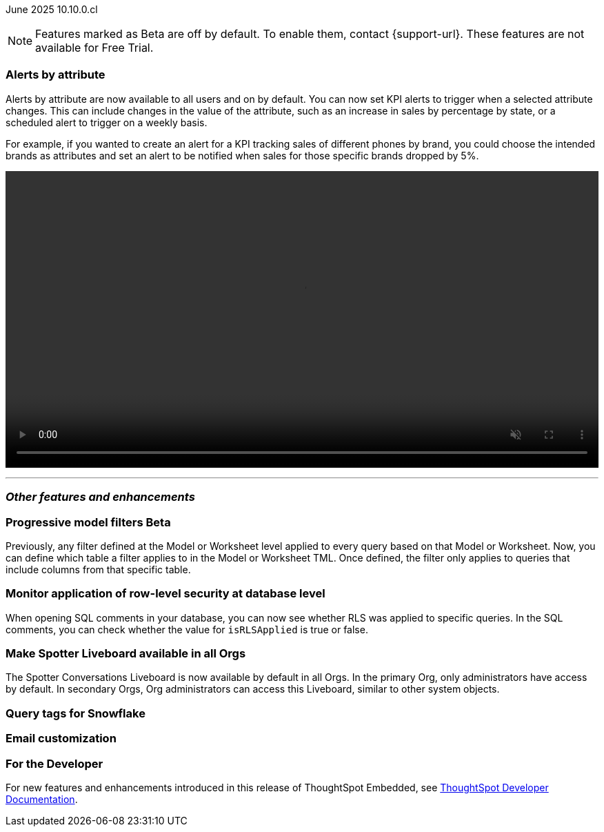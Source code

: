ifndef::pendo-links[]
June 2025 [label label-dep]#10.10.0.cl#
endif::[]
ifdef::pendo-links[]
[month-year-whats-new]#June 2025#
[label label-dep-whats-new]#10.10.0.cl#
endif::[]

ifndef::free-trial-feature[]
NOTE: Features marked as [.badge.badge-update-note]#Beta# are off by default. To enable them, contact {support-url}. These features are not available for Free Trial.
endif::free-trial-feature[]

[#primary-10-10-0-cl]


// Business User

[#10-10-0-cl-spotter]
[discrete]
=== Alerts by attribute

// Naomi – jira: SCAL-244702. docs jira: SCAL-258659
// PM: Rahul PJP

Alerts by attribute are now available to all users and on by default. You can now set KPI alerts to trigger when a selected attribute changes. This can include changes in the value of the attribute, such as an increase in sales by percentage by state, or a scheduled alert to trigger on a weekly basis.

For example, if you wanted to create an alert for a KPI tracking sales of different phones by brand, you could choose the intended brands as attributes and set an alert to be notified when sales for those specific brands dropped by 5%.

////
For more information, see
ifndef::pendo-links[]
xref:monitor-alert-attributes.adoc[Create an alert by attributes].
endif::[]
ifdef::pendo-links[]
xref:monitor-alert-attributes.adoc[Create an alert by attributes,window=_blank].
endif::[]
////
+++
<div class="border">
<video autoplay loop muted controls width="100%" controlsList="nodownload">
<source src="https://docs.thoughtspot.com/cloud/10.9.0.cl/_images/attribute-alert.mp4" type="video/mp4">
</video>
</div>
+++


// [#10-10-0-cl-nav]
// [discrete]
// === Navigation v3

// Mark. jira: SCAL-251909. docs jira: SCAL-?
// PM: Arpit - 5/31/25: Arpit said to not document it because it is moving to the 10.11 release.

// Analyst



'''
[#secondary-10-10-0-cl]
[discrete]
=== _Other features and enhancements_

// Data Engineer

ifndef::free-trial-feature[]
ifndef::pendo-links[]
[#10-10-0-cl-progressive]
[discrete]
=== Progressive model filters [.badge.badge-beta]#Beta#
endif::[]
ifdef::pendo-links[]
[#10-10-0-cl-progressive]
[discrete]
=== Progressive model filters [.badge.badge-beta-whats-new]#Beta#
endif::[]

// Naomi. jira: SCAL-221427. docs jira: SCAL-256366
// PM: Damian, Samridh. check if beta or EA.

Previously, any filter defined at the Model or Worksheet level applied to every query based on that Model or Worksheet. Now, you can define which table a filter applies to in the Model or Worksheet TML. Once defined, the filter only applies to queries that include columns from that specific table.

endif::free-trial-feature[]

[#10-10-0-cl-rls]
[discrete]
=== Monitor application of row-level security at database level

// Naomi. jira: SCAL-214002. docs jira: SCAL-?
// PM: Damian. reach out to Damian for image.

When opening SQL comments in your database, you can now see whether RLS was applied to specific queries. In the SQL comments, you can check whether the value for `isRLSApplied` is true or false.

[#10-10-0-cl-liveboard]
[discrete]
=== Make Spotter Liveboard available in all Orgs
The Spotter Conversations Liveboard is now available by default in all Orgs. In the primary Org, only administrators have access by default.
In secondary Orgs, Org administrators can access this Liveboard, similar to other system objects.
// Mary. jira: SCAL-245938. docs jira: SCAL-255650
// PM: Anant

[#10-10-0-cl-query]
[discrete]
=== Query tags for Snowflake

// Mary. jira: SCAL-240367. docs jira: SCAL-?
// PM: Prayansh - awaiting details from PM

[#10-10-0-cl-coms]
[discrete]
=== Email customization

// Rani. jira: SCAL-237254. docs jira: SCAL-256234
// PM: Mohil, Reshma


// Developer

ifndef::free-trial-feature[]
[discrete]
=== For the Developer

For new features and enhancements introduced in this release of ThoughtSpot Embedded, see https://developers.thoughtspot.com/docs/?pageid=whats-new[ThoughtSpot Developer Documentation^].
endif::free-trial-feature[]

////
[discrete]
=== Deprecated and removed features
Sage and Ask Sage are deprecated in this release and will be removed in a future release.

Instead of using Sage and Ask Sage, we encourage to you use Spotter. For more information, see xref:spotter.adoc[Spotter].

You still have the option to use Sage, but you must contact your ThoughtSpot administrator to enable it.

For information about other features to be deprecated or removed, see
ifndef::pendo-links[]
xref:deprecation.adoc[Deprecated and removed features].
endif::[]
ifdef::pendo-links[]
xref:deprecation.adoc[Deprecated and removed features,window=_blank].
endif::[]
////